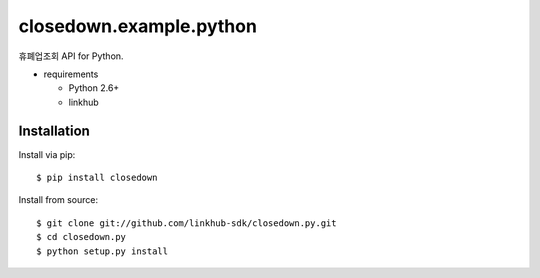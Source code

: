 ####
closedown.example.python
####

휴폐업조회 API for Python.

* requirements
 
  * Python 2.6+
  * linkhub

************
Installation
************

Install via pip:

::

    $ pip install closedown

Install from source:

::

    $ git clone git://github.com/linkhub-sdk/closedown.py.git
    $ cd closedown.py
    $ python setup.py install
